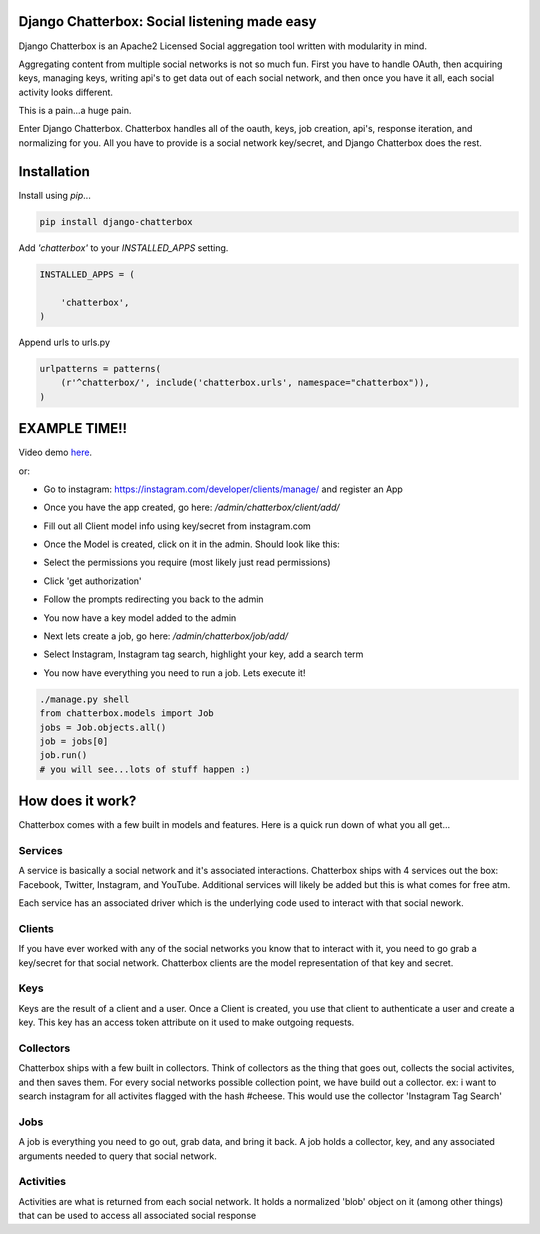 Django Chatterbox: Social listening made easy
==================================================

.. image:: https://img.shields.io/pypi/v/django-chatterbox.svg
    :target: https://pypi.python.org/pypi/django-chatterbox

.. image:: https://img.shields.io/pypi/dm/django-chatterbox.svg
        :target: https://pypi.python.org/pypi/django-chatterbox


Django Chatterbox is an Apache2 Licensed Social aggregation tool written with
modularity in mind.

Aggregating content from multiple social networks is not so much fun.  First
you have to handle OAuth, then acquiring keys, managing keys, writing api's
to get data out of each social network, and then once you have it all, each
social activity looks different.

This is a pain...a huge pain.

Enter Django Chatterbox.  Chatterbox handles all of the oauth, keys, job
creation, api's, response iteration, and normalizing for you.  All you have to
provide is a social network key/secret, and Django Chatterbox does the rest.

Installation
=============

Install using `pip`...

.. code-block:: bash

    pip install django-chatterbox

Add `'chatterbox'` to your `INSTALLED_APPS` setting.

.. code-block:: python

    INSTALLED_APPS = (

        'chatterbox',
    )


Append urls to urls.py

.. code-block:: python

    urlpatterns = patterns(
        (r'^chatterbox/', include('chatterbox.urls', namespace="chatterbox")),
    )


EXAMPLE TIME!!
==========================


Video demo here_.

.. _here: https://www.youtube.com/embed/g5q4FBLctvE

or:

- Go to instagram: https://instagram.com/developer/clients/manage/ and register an App
- Once you have the app created, go here: `/admin/chatterbox/client/add/`
- Fill out all Client model info using key/secret from instagram.com
- Once the Model is created, click on it in the admin. Should look like this:
    .. image:: https://www.evernote.com/shard/s503/sh/e3a0b4d3-8445-4e0e-953c-b170015f5c79/04111dcbb150cd0eb0c41bb760b224fe/deep/0/Change-client---Django-site-admin.png
- Select the permissions you require (most likely just read permissions)
- Click 'get authorization'
- Follow the prompts redirecting you back to the admin
- You now have a key model added to the admin
- Next lets create a job, go here: `/admin/chatterbox/job/add/`
- Select Instagram, Instagram tag search, highlight your key, add a search term
- You now have everything you need to run a job.  Lets execute it!

.. code-block:: python

    ./manage.py shell
    from chatterbox.models import Job
    jobs = Job.objects.all()
    job = jobs[0]
    job.run()
    # you will see...lots of stuff happen :)



How does it work?
==========================

Chatterbox comes with a few built in models and features.  Here is a
quick run down of what you all get...

Services
----------------
A service is basically a social network and it's associated interactions.
Chatterbox ships with 4 services out the box: Facebook, Twitter, Instagram,
and YouTube.  Additional services will likely be added but this is what
comes for free atm.

Each service has an associated driver which is the underlying code used
to interact with that social nework.

Clients
----------------
If you have ever worked with any of the social networks you know that
to interact with it, you need to go grab a key/secret for that social
network.  Chatterbox clients are the model representation of that key and
secret.

Keys
-------------
Keys are the result of a client and a user.  Once a Client is created,
you use that client to authenticate a user and create a key.  This key
has an access token attribute on it used to make outgoing requests.

Collectors
-------------
Chatterbox ships with a few built in collectors.  Think of collectors as
the thing that goes out, collects the social activites, and then saves them.
For every social networks possible collection point, we have build out a
collector.  ex: i want to search instagram for all activites flagged with
the hash \#cheese.  This would use the collector 'Instagram Tag Search'


Jobs
-----
A job is everything you need to go out, grab data, and bring it back.
A job holds a collector, key, and any associated arguments needed to
query that social network.

Activities
------------------
Activities are what is returned from each social network.  It holds a
normalized 'blob' object on it (among other things) that can be used
to access all associated social response
